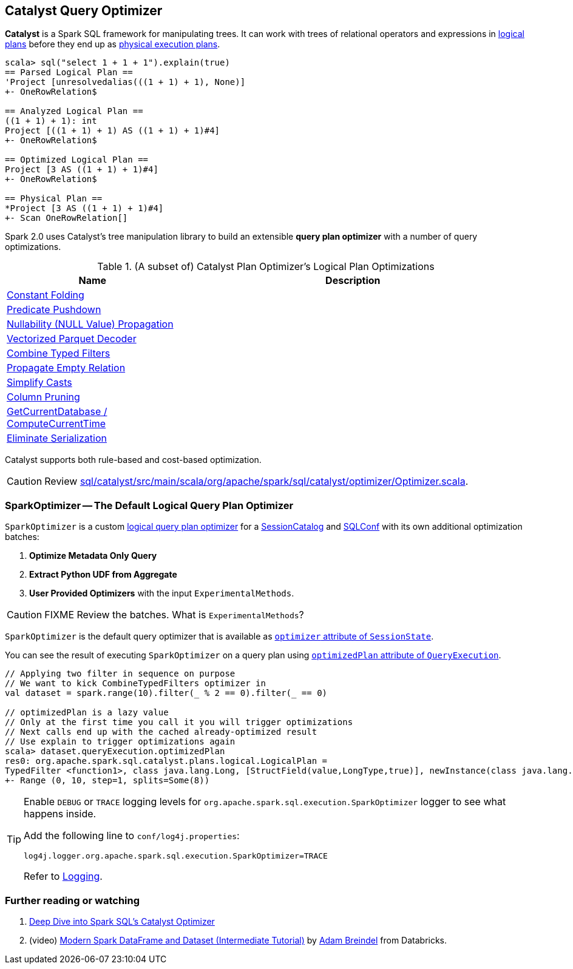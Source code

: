 == [[Optimizer]] Catalyst Query Optimizer

*Catalyst* is a Spark SQL framework for manipulating trees. It can work with trees of relational operators and expressions in link:spark-sql-logical-plan.adoc[logical plans] before they end up as link:spark-sql-spark-plan.adoc[physical execution plans].

[source, scala]
----
scala> sql("select 1 + 1 + 1").explain(true)
== Parsed Logical Plan ==
'Project [unresolvedalias(((1 + 1) + 1), None)]
+- OneRowRelation$

== Analyzed Logical Plan ==
((1 + 1) + 1): int
Project [((1 + 1) + 1) AS ((1 + 1) + 1)#4]
+- OneRowRelation$

== Optimized Logical Plan ==
Project [3 AS ((1 + 1) + 1)#4]
+- OneRowRelation$

== Physical Plan ==
*Project [3 AS ((1 + 1) + 1)#4]
+- Scan OneRowRelation[]
----

Spark 2.0 uses Catalyst's tree manipulation library to build an extensible *query plan optimizer* with a number of query optimizations.

.(A subset of) Catalyst Plan Optimizer's Logical Plan Optimizations
[frame="topbot",cols="1,2",options="header",width="100%"]
|======================
| Name | Description
| link:spark-sql-catalyst-constant-folding.adoc[Constant Folding] |
| link:spark-sql-catalyst-optimizer-PushDownPredicate.adoc[Predicate Pushdown] |
| link:spark-sql-catalyst-nullability-propagation.adoc[Nullability (NULL Value) Propagation] |
| link:spark-sql-catalyst-vectorized-parquet-decoder.adoc[Vectorized Parquet Decoder] |
| link:spark-sql-catalyst-optimizer-CombineTypedFilters.adoc[Combine Typed Filters] |
| link:spark-sql-catalyst-optimizer-PropagateEmptyRelation.adoc[Propagate Empty Relation] |
| link:spark-sql-catalyst-optimizer-SimplifyCasts.adoc[Simplify Casts] |
| link:spark-sql-catalyst-optimizer-ColumnPruning.adoc[Column Pruning] |
| link:spark-sql-catalyst-current-database-time.adoc[GetCurrentDatabase / ComputeCurrentTime] |
| link:spark-sql-catalyst-current-database-time.adoc[Eliminate Serialization] |
|======================

Catalyst supports both rule-based and cost-based optimization.

CAUTION: Review https://github.com/apache/spark/blob/master/sql/catalyst/src/main/scala/org/apache/spark/sql/catalyst/optimizer/Optimizer.scala[sql/catalyst/src/main/scala/org/apache/spark/sql/catalyst/optimizer/Optimizer.scala].

=== [[SparkOptimizer]] SparkOptimizer -- The Default Logical Query Plan Optimizer

`SparkOptimizer` is a custom <<Optimizer, logical query plan optimizer>> for a link:spark-sql-sessionstate.adoc#SessionCatalog[SessionCatalog] and link:spark-sql-SQLConf.adoc[SQLConf] with its own additional optimization batches:

1. *Optimize Metadata Only Query*
2. *Extract Python UDF from Aggregate*
3. *User Provided Optimizers* with the input `ExperimentalMethods`.

CAUTION: FIXME Review the batches. What is `ExperimentalMethods`?

`SparkOptimizer` is the default query optimizer that is available as link:spark-sql-sessionstate.adoc#optimizer[`optimizer` attribute of `SessionState`].

You can see the result of executing `SparkOptimizer` on a query plan using link:spark-sql-query-execution.adoc#optimizedPlan[`optimizedPlan` attribute of `QueryExecution`].

[source, scala]
----
// Applying two filter in sequence on purpose
// We want to kick CombineTypedFilters optimizer in
val dataset = spark.range(10).filter(_ % 2 == 0).filter(_ == 0)

// optimizedPlan is a lazy value
// Only at the first time you call it you will trigger optimizations
// Next calls end up with the cached already-optimized result
// Use explain to trigger optimizations again
scala> dataset.queryExecution.optimizedPlan
res0: org.apache.spark.sql.catalyst.plans.logical.LogicalPlan =
TypedFilter <function1>, class java.lang.Long, [StructField(value,LongType,true)], newInstance(class java.lang.Long)
+- Range (0, 10, step=1, splits=Some(8))
----

[TIP]
====
Enable `DEBUG` or `TRACE` logging levels for `org.apache.spark.sql.execution.SparkOptimizer` logger to see what happens inside.

Add the following line to `conf/log4j.properties`:

```
log4j.logger.org.apache.spark.sql.execution.SparkOptimizer=TRACE
```

Refer to link:spark-logging.adoc[Logging].
====

=== [[i-want-more]] Further reading or watching

1. https://databricks.com/blog/2015/04/13/deep-dive-into-spark-sqls-catalyst-optimizer.html[Deep Dive into Spark SQL’s Catalyst Optimizer]

2. (video) https://youtu.be/_1byVWTEK1s?t=19m7s[Modern Spark DataFrame and Dataset (Intermediate Tutorial)] by https://twitter.com/adbreind[Adam Breindel] from Databricks.
